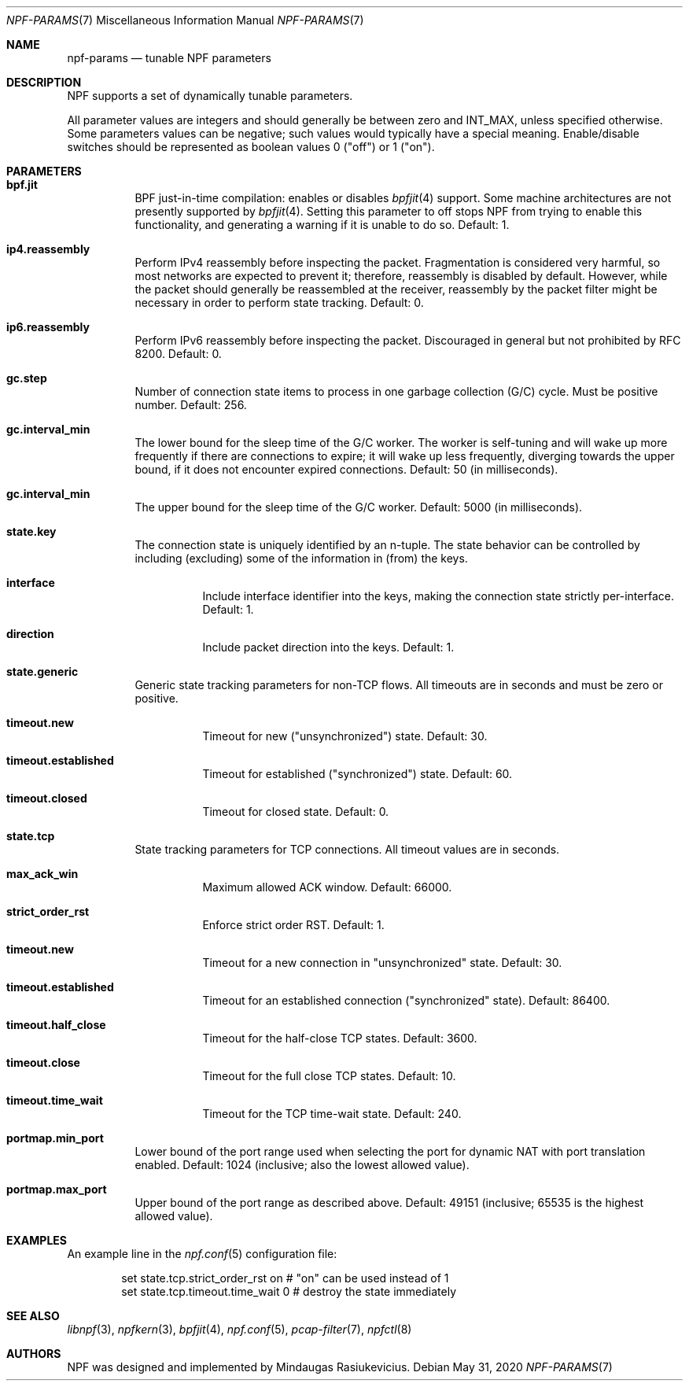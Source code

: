 .\" $NetBSD: npf-params.7,v 1.2.2.2 2020/06/20 15:46:47 martin Exp $
.\"
.\" Copyright (c) 2019 Mindaugas Rasiukevicius <rmind at netbsd org>
.\" All rights reserved.
.\"
.\" Redistribution and use in source and binary forms, with or without
.\" modification, are permitted provided that the following conditions
.\" are met:
.\" 1. Redistributions of source code must retain the above copyright
.\"    notice, this list of conditions and the following disclaimer.
.\" 2. Redistributions in binary form must reproduce the above copyright
.\"    notice, this list of conditions and the following disclaimer in the
.\"    documentation and/or other materials provided with the distribution.
.\"
.\" THIS SOFTWARE IS PROVIDED BY THE AUTHOR AND CONTRIBUTORS ``AS IS'' AND
.\" ANY EXPRESS OR IMPLIED WARRANTIES, INCLUDING, BUT NOT LIMITED TO, THE
.\" IMPLIED WARRANTIES OF MERCHANTABILITY AND FITNESS FOR A PARTICULAR PURPOSE
.\" ARE DISCLAIMED.  IN NO EVENT SHALL THE AUTHOR OR CONTRIBUTORS BE LIABLE
.\" FOR ANY DIRECT, INDIRECT, INCIDENTAL, SPECIAL, EXEMPLARY, OR CONSEQUENTIAL
.\" DAMAGES (INCLUDING, BUT NOT LIMITED TO, PROCUREMENT OF SUBSTITUTE GOODS
.\" OR SERVICES; LOSS OF USE, DATA, OR PROFITS; OR BUSINESS INTERRUPTION)
.\" HOWEVER CAUSED AND ON ANY THEORY OF LIABILITY, WHETHER IN CONTRACT, STRICT
.\" LIABILITY, OR TORT (INCLUDING NEGLIGENCE OR OTHERWISE) ARISING IN ANY WAY
.\" OUT OF THE USE OF THIS SOFTWARE, EVEN IF ADVISED OF THE POSSIBILITY OF
.\" SUCH DAMAGE.
.\"
.Dd May 31, 2020
.Dt NPF-PARAMS 7
.Os
.Sh NAME
.Nm npf-params
.Nd tunable NPF parameters
.Sh DESCRIPTION
NPF supports a set of dynamically tunable parameters.
.Pp
All parameter values are integers and should generally be between
zero and
.Dv INT_MAX ,
unless specified otherwise.
Some parameters values can be negative; such values would typically
have a special meaning.
Enable/disable switches should be represented as boolean values 0 ("off")
or 1 ("on").
.Sh PARAMETERS
.Bl -tag -width "123456"
.\" ---
.Bl -tag -width "123456"
.It Li bpf.jit
BPF just-in-time compilation: enables or disables
.Xr bpfjit 4
support.
Some machine architectures are not presently supported by
.Xr bpfjit 4 .
Setting this parameter to off stops NPF from trying to enable this
functionality, and generating a warning if it is unable to do so.
Default: 1.
.El
.\" ---
.Bl -tag -width "123456"
.It Li ip4.reassembly
Perform IPv4 reassembly before inspecting the packet.
Fragmentation is considered very harmful, so most networks are expected
to prevent it; therefore, reassembly is disabled by default.
However, while the packet should generally be reassembled at the receiver,
reassembly by the packet filter might be necessary in order to perform state
tracking.
Default: 0.
.It Li ip6.reassembly
Perform IPv6 reassembly before inspecting the packet.
Discouraged in general but not prohibited by RFC 8200.
Default: 0.
.El
.\" ---
.Bl -tag -width "123456"
.It Li gc.step
Number of connection state items to process in one garbage collection
(G/C) cycle.
Must be positive number.
Default: 256.
.It Li gc.interval_min
The lower bound for the sleep time of the G/C worker.
The worker is self-tuning and will wake up more frequently if there are
connections to expire; it will wake up less frequently, diverging towards
the upper bound, if it does not encounter expired connections.
Default: 50 (in milliseconds).
.It Li gc.interval_min
The upper bound for the sleep time of the G/C worker.
Default: 5000 (in milliseconds).
.El
.\" ---
.It Li state.key
The connection state is uniquely identified by an n-tuple.
The state behavior can be controlled by including (excluding)
some of the information in (from) the keys.
.Bl -tag -width "123456"
.It Li interface
Include interface identifier into the keys, making the connection
state strictly per-interface.
Default: 1.
.It Li direction
Include packet direction into the keys.
Default: 1.
.El
.\" ---
.It Li state.generic
Generic state tracking parameters for non-TCP flows.
All timeouts are in seconds and must be zero or positive.
.Bl -tag -width "123456"
.It Li timeout.new
Timeout for new ("unsynchronized") state.
Default: 30.
.It Li timeout.established
Timeout for established ("synchronized") state.
Default: 60.
.It Li timeout.closed
Timeout for closed state.
Default: 0.
.El
.\" ---
.It Li state.tcp
State tracking parameters for TCP connections.
All timeout values are in seconds.
.Bl -tag -width "123456"
.It Li max_ack_win
Maximum allowed ACK window.
Default: 66000.
.It Li strict_order_rst
Enforce strict order RST.
Default: 1.
.\" -
.It Li timeout.new
Timeout for a new connection in "unsynchronized" state.
Default: 30.
.It Li timeout.established
Timeout for an established connection ("synchronized" state).
Default: 86400.
.It Li timeout.half_close
Timeout for the half-close TCP states.
Default: 3600.
.It Li timeout.close
Timeout for the full close TCP states.
Default: 10.
.It Li timeout.time_wait
Timeout for the TCP time-wait state.
Default: 240.
.El
.\" ---
.It Li portmap.min_port
Lower bound of the port range used when selecting the port
for dynamic NAT with port translation enabled.
Default: 1024 (inclusive; also the lowest allowed value).
.It Li portmap.max_port
Upper bound of the port range as described above.
Default: 49151 (inclusive; 65535 is the highest allowed value).
.\" ---
.El
.\" -----
.Sh EXAMPLES
An example line in the
.Xr npf.conf 5
configuration file:
.Bd -literal -offset indent
set state.tcp.strict_order_rst on       # "on" can be used instead of 1
set state.tcp.timeout.time_wait 0       # destroy the state immediately
.Ed
.\" -----
.Sh SEE ALSO
.Xr libnpf 3 ,
.Xr npfkern 3 ,
.Xr bpfjit 4 ,
.Xr npf.conf 5 ,
.Xr pcap-filter 7 ,
.Xr npfctl 8
.\" -----
.Sh AUTHORS
NPF
was designed and implemented by
.An Mindaugas Rasiukevicius .
